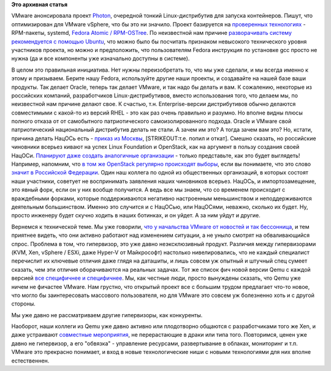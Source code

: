 .. title: Photon от VMware
.. slug: photon-от-vmware
.. date: 2015-04-21 10:36:12
.. tags:
.. category:
.. link:
.. description:
.. type: text
.. author: Peter Lemenkov

**Это архивная статья**


VMware анонсировала проект
`Photon <https://vmware.github.io/photon/>`__, очередной тонкий
Linux-дистрибутив для запуска контейнеров. Пишут, что оптимизирован для
VMware vSphere, что бы это ни значило. Проект базируется на `проверенных
технологиях <https://github.com/vmware/photon/tree/master/SPECS>`__ -
RPM-пакеты, systemd, `Fedora Atomic /
RPM-OSTree </content/Еще-одна-облачная-операционная-система>`__. По
неизвестной нам причине `разворачивать систему рекомендуется с помощью
Ubuntu <https://github.com/vmware/photon#how-to-build-the-toolchain>`__,
что можно было бы посчитать признаком невысокого технического уровня
участников проекта, но можно и предположить, что пользователям Fedora
инструкция по установке gcc просто не нужна (да и все компоненты уже
изначально доступны в системе).

В целом это правильная инициатива. Нет нужны переизобретать то, что мы
уже сделали, и мы всегда именно к этому и призываем. Берите нашу Fedora,
используйте другие наши проекты, и создавайте на нашей базе ваши
продукты. Так делает Oracle, теперь так делает VMware, и так надо бы
делать и вам. К сожалению, некоторые из российских компаний,
разработчиков Linux-дистрибутивов, вместо использования того, что делаем
мы, по неизвестной нам причине делают свое. К счастью, т.н.
Enterprise-версии дистрибутивов обычно делаются совместимыми с какой-то
из версий RHEL - это как раз очень правильно и разумно. Но вполне видны
плюсы полного отказа от от самобытного патриотического
самоизолированного подхода. Oracle и VMware свой патриотический
национальный дистрибутив делать не стали. А зачем им это? А тогда зачем
вам это?
Но, кстати, причина делать НацОСь есть - `приказ из
Москвы <http://www.kommersant.ru/doc/2702515>`__, [STRIKEOUT:т.е. попил
и откат]. Смешно сказать, но российские чиновники всерьез кивают на
успех Linux Foundation и OpenStack, как на аргумент в пользу создания
своей НацОСи. `Планируют даже создать аналогичные
организации <http://www.kommersant.ru/doc/2703865>`__ - только
представьте, как это будет выглядеть! Например, напомним, что `в том же
OpenStack регулярно происходят
выборы </content/Выборы-в-совет-директоров-openstack-foundation>`__,
если вы понимаете, что это слово `значит в Российской
Федерации <https://lurkmore.to/Чуров>`__. Один наш коллега по одной из
общественных организаций, в которых состоят наши участники, советует не
воспринимать заявления наших чиновников всерьез. НацОСь, и
импортозамещение, это явный форк, если он у них вообще получится. А ведь
все мы знаем, что со временем происходит с враждебными форками, которые
поддерживаются негативно настроенным меньшинством и неподдерживаются
деятельным большинством. Именно это случится и с НацОСью, или НацОСями,
неважно, сколько их будет. Ну, просто инженеру будет скучно ходить в
наших ботинках, и он уйдет. А за ним уйдут и другие.

Вернемся к технической теме. Мы уже говорили, `что у начальства VMware
от новостей и так
бессонница </content/paypal-отказывается-от-vmware-в-пользу-openstack-теперь-уже-всерьез>`__,
и тем приятнее видеть, что они активно работают над изменением ситуации,
а не уныло смотрят на обваливающийся спрос. Проблема в том, что
гипервизор, это уже давно неэксклюзивный продукт. Различия между
гипервизорами (KVM, Xen, vSphere / ESXi, даже Hyper-V от Майкрософт)
настолько нивелировались, что не каждый специалист перечислит их
ключевые отличия даже глядя на даташиты, и лишь совсем уж опытный и
штучный спец сумеет сказать, чем эти отличия оборачиваются на реальных
задачах. Тот же список фич новой версии Qemu с каждой версией `все
специфичнее и специфичнее </content/qemu-23>`__. Мы, как честные люди,
просто вынуждены сказать, что Qemu уже ничем не фичастее VMware. Нам
грустно, что открытый проект все с большим трудом предлагает что-то
новое, что могло бы заинтересовать массового пользователя, но для VMware
это совсем уж болезненно хоть и с другой стороны.

Мы уже давно не рассматриваем другие гипервизоры, как конкуренты.

Наоборот, наши коллеги из Qemu уже давно активно или плодотворно
общаются с разработчиками того же Xen, и даже устраивают `совместные
мероприятия <https://community.redhat.com/blog/2015/04/two-hypervisors-one-great-collaboration/>`__,
не перерастающие в драки или типа того. Повторимcя, ценен уже давно не
гипервизор, а его "обвязка" - управление ресурсами, развертывание в
облаках, мониторинг и т.п. VMware это прекрасно понимает, и вход в новые
технологические ниши с новыми технологиями для них вполне естественнен.

